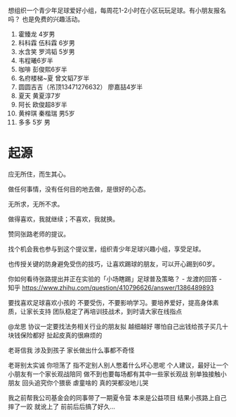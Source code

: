 想组织一个青少年足球爱好小组，每周花1-2小时在小区玩玩足球。有小朋友报名吗？
也是免费的兴趣活动。

1. 霍臻龙    4岁男
2. 科科霖        伍科霖    6岁男
3. 水含笑  罗鸿韬     5岁男
4. 韦程曦6岁半
5. 咖啡 彭俊熙6岁半
6. 名府楼梯~夏 曾文韬7岁半
7. 圆圆吉吉（吊顶13471276632） 廖嘉喆4岁半
8. 夏天 黄夏淳7岁
9. 阿长  欧俊超8岁半
10. 黄梓琪 秦楷瑞  男5岁
11. 多多   5岁 男


* 起源
应无所住，而生其心。

做任何事情，没有任何目的地去做，是很好的心态。

无所求，无所不求。

做得喜欢，我就继续；不喜欢，我就换。

赞同张路老师的提议。

找个机会我也参与到这个提议里，组织青少年足球兴趣小组，享受足球。

也传授关键的防身避免受伤的技巧，让喜欢踢球的朋友，可以开心踢到60岁。


你如何看待张路提出并正在实验的「小场瞎踢」足球普及策略？ - 龙渡的回答 - 知乎
https://www.zhihu.com/question/410796626/answer/1386489893

要找喜欢足球喜欢小孩的
不要受伤，不要影响学习。要培养爱好，提高身体素质，让家长支持
团队稳定了再培训技战术，到时请大家在线指点


@龙思 协议一定要找法务相关行业的朋友拟 越细越好  哪怕自己出钱给孩子买几十块钱保险都好  扯起皮真的很麻烦的

老哥信我 涉及到孩子 家长做出什么事都不奇怪

老哥别太实诚 你坦荡了 指不定别人别人憋着什么坏心思呢  个人建议，最好让一个小朋友有一个家长观战陪同  做不到也要每场都有其中一些家长观战  别单独接触小朋友 回头追究你个猥亵  虐童啥的 真的哭都没地儿哭

我之前帮我公司基金会的同事带了一期夏令营 本来是公益项目 结果小孩路上自己摔了一跤 就讹上了 前前后后搞了好久…

